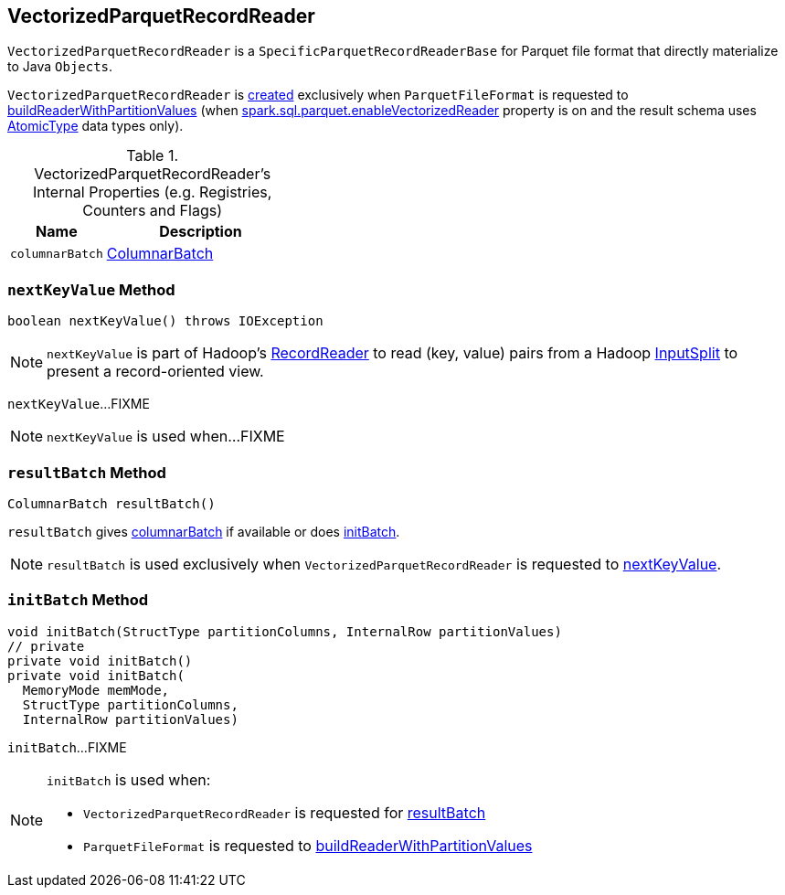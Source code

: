 == [[VectorizedParquetRecordReader]] VectorizedParquetRecordReader

`VectorizedParquetRecordReader` is a `SpecificParquetRecordReaderBase` for Parquet file format that directly materialize to Java `Objects`.

`VectorizedParquetRecordReader` is <<creating-instance, created>> exclusively when `ParquetFileFormat` is requested to link:spark-sql-ParquetFileFormat.adoc#buildReaderWithPartitionValues[buildReaderWithPartitionValues] (when link:spark-sql-properties.adoc#spark.sql.parquet.enableVectorizedReader[spark.sql.parquet.enableVectorizedReader] property is on and the result schema uses link:spark-sql-DataType.adoc#AtomicType[AtomicType] data types only).

[[internal-registries]]
.VectorizedParquetRecordReader's Internal Properties (e.g. Registries, Counters and Flags)
[cols="1,2",options="header",width="100%"]
|===
| Name
| Description

| [[columnarBatch]] `columnarBatch`
| link:spark-sql-ColumnarBatch.adoc[ColumnarBatch]
|===

=== [[nextKeyValue]] `nextKeyValue` Method

[source, java]
----
boolean nextKeyValue() throws IOException
----

NOTE: `nextKeyValue` is part of Hadoop's https://hadoop.apache.org/docs/r2.7.4/api/org/apache/hadoop/mapred/RecordReader.html[RecordReader] to read (key, value) pairs from a Hadoop https://hadoop.apache.org/docs/r2.7.4/api/org/apache/hadoop/mapred/InputSplit.html[InputSplit] to present a record-oriented view.

`nextKeyValue`...FIXME

NOTE: `nextKeyValue` is used when...FIXME

=== [[resultBatch]] `resultBatch` Method

[source, java]
----
ColumnarBatch resultBatch()
----

`resultBatch` gives <<columnarBatch, columnarBatch>> if available or does <<initBatch, initBatch>>.

NOTE: `resultBatch` is used exclusively when `VectorizedParquetRecordReader` is requested to <<nextKeyValue, nextKeyValue>>.

=== [[initBatch]] `initBatch` Method

[source, java]
----
void initBatch(StructType partitionColumns, InternalRow partitionValues)
// private
private void initBatch()
private void initBatch(
  MemoryMode memMode,
  StructType partitionColumns,
  InternalRow partitionValues)
----

`initBatch`...FIXME

[NOTE]
====
`initBatch` is used when:

* `VectorizedParquetRecordReader` is requested for <<resultBatch, resultBatch>>

* `ParquetFileFormat` is requested to link:spark-sql-ParquetFileFormat.adoc#buildReaderWithPartitionValues[buildReaderWithPartitionValues]
====
